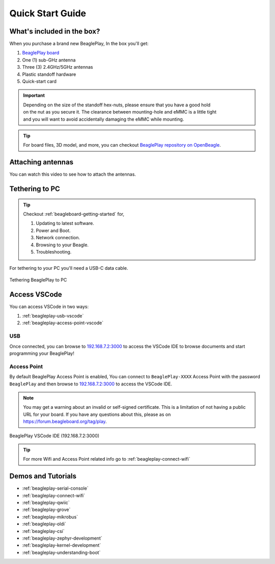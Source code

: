 .. _beagleplay-quick-start:

Quick Start Guide
####################

What's included in the box?
****************************

When you purchase a brand new BeaglePlay, In the box you'll get:

1. `BeaglePlay board <https://www.beagleboard.org/boards/beagleplay>`_
2. One (1) sub-GHz antenna
3. Three (3) 2.4GHz/5GHz antennas
4. Plastic standoff hardware
5. Quick-start card

.. important::
    | Depending on the size of the standoff hex-nuts, please ensure that you have a good hold
    | on the nut as you secure it. The clearance between mounting-hole and eMMC is a little tight
    | and you will want to avoid accidentally damaging the eMMC while mounting.

.. tip:: For board files, 3D model, and more, you can checkout `BeaglePlay repository on OpenBeagle <https://openbeagle.org/beagleplay/beagleplay>`_.

.. image:: images/product-pictures/45fontall.*
    :width: 940
    :align: center
    :alt: BeaglePlay box contents

Attaching antennas
******************

You can watch this video to see how to attach the antennas.

.. youtube:: 8zeIVd-JRc0
    :width: 100%
    :align: center

Tethering to PC
****************

.. tip:: 
    Checkout :ref:`beagleboard-getting-started` for,

    1. Updating to latest software.
    2. Power and Boot.
    3. Network connection.
    4. Browsing to your Beagle.
    5. Troubleshooting.

For tethering to your PC you'll need a USB-C data cable.

.. figure:: images/tethered-connection.*
    :width: 1400
    :align: center
    :alt: Tethering BeaglePlay to PC

    Tethering BeaglePlay to PC

Access VSCode
****************

You can access VSCode in two ways:

1. :ref:`beagleplay-usb-vscode`
2. :ref:`beagleplay-access-point-vscode`

.. _beagleplay-usb-vscode:

USB
====

Once connected, you can browse to `192.168.7.2:3000 <http://192.168.7.2:3000>`_ to access the VSCode IDE 
to browse documents and start programming your BeaglePlay!

.. _beagleplay-access-point-vscode:

Access Point
============

By default BeaglePlay Access Point is enabled, You can connect to ``BeaglePlay-XXXX`` Access Point with the password ``BeaglePlay`` and then
browse to `192.168.7.2:3000 <http://192.168.7.2:3000>`_ to access the VSCode IDE.

.. note::

   You may get a warning about an invalid or self-signed certificate. This is a limitation of
   not having a public URL for your board. If you have any questions about this, please as on
   https://forum.beagleboard.org/tag/play.

.. figure:: images/vscode.*
    :width: 1400
    :align: center
    :alt: BeaglePlay VSCode IDE (192.168.7.2:3000)

    BeaglePlay VSCode IDE (192.168.7.2:3000)

.. tip::
     For more Wifi and Access Point related info go to :ref:`beagleplay-connect-wifi`

.. _beagleplay-demos-and-tutorials:

Demos and Tutorials
*******************

* :ref:`beagleplay-serial-console`
* :ref:`beagleplay-connect-wifi`
* :ref:`beagleplay-qwiic`
* :ref:`beagleplay-grove`
* :ref:`beagleplay-mikrobus`
* :ref:`beagleplay-oldi`
* :ref:`beagleplay-csi`
* :ref:`beagleplay-zephyr-development`
* :ref:`beagleplay-kernel-development`
* :ref:`beagleplay-understanding-boot`
